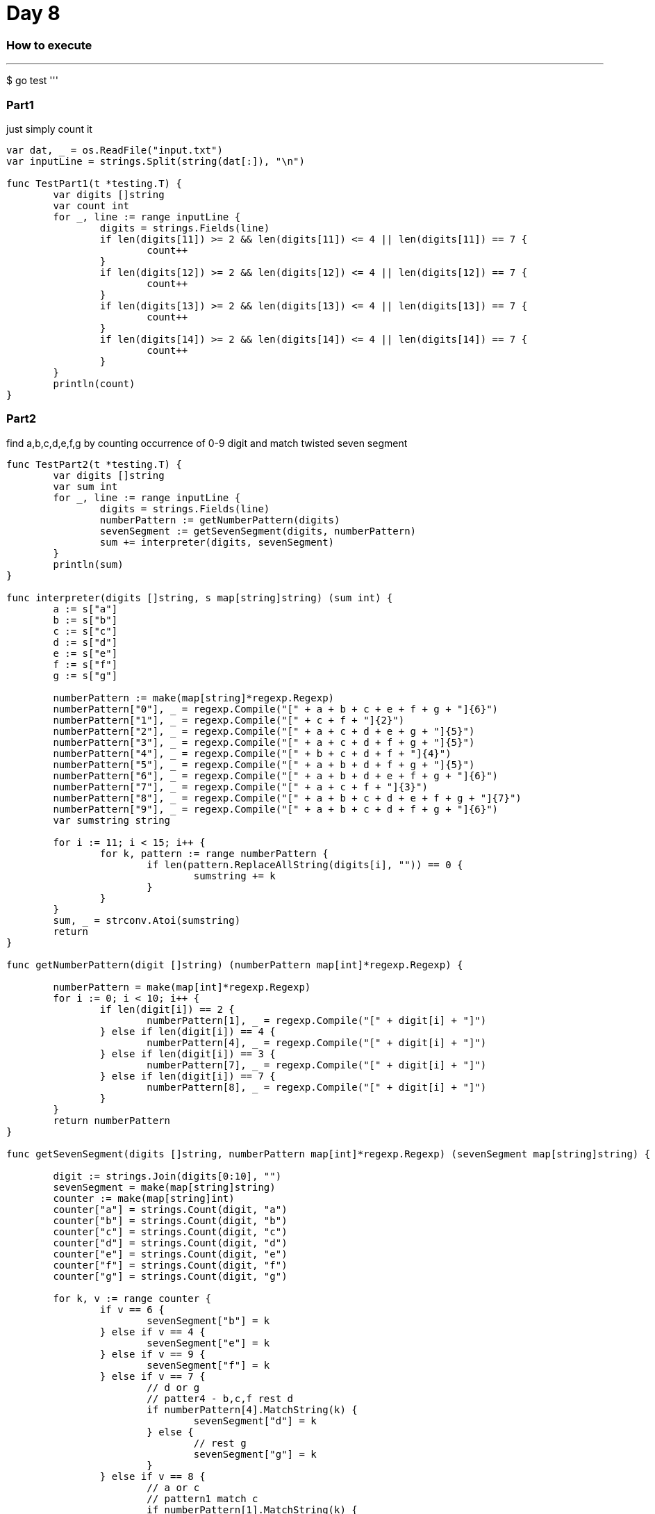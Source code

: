 = Day 8

=== How to execute
'''
$ go test
'''

=== Part1
just simply count it

```go:
var dat, _ = os.ReadFile("input.txt")
var inputLine = strings.Split(string(dat[:]), "\n")

func TestPart1(t *testing.T) {
	var digits []string
	var count int
	for _, line := range inputLine {
		digits = strings.Fields(line)
		if len(digits[11]) >= 2 && len(digits[11]) <= 4 || len(digits[11]) == 7 {
			count++
		}
		if len(digits[12]) >= 2 && len(digits[12]) <= 4 || len(digits[12]) == 7 {
			count++
		}
		if len(digits[13]) >= 2 && len(digits[13]) <= 4 || len(digits[13]) == 7 {
			count++
		}
		if len(digits[14]) >= 2 && len(digits[14]) <= 4 || len(digits[14]) == 7 {
			count++
		}
	}
	println(count)
}

```

=== Part2
find a,b,c,d,e,f,g by counting occurrence of 0-9 digit and match twisted seven segment

```go:

func TestPart2(t *testing.T) {
	var digits []string
	var sum int
	for _, line := range inputLine {
		digits = strings.Fields(line)
		numberPattern := getNumberPattern(digits)
		sevenSegment := getSevenSegment(digits, numberPattern)
		sum += interpreter(digits, sevenSegment)
	}
	println(sum)
}

func interpreter(digits []string, s map[string]string) (sum int) {
	a := s["a"]
	b := s["b"]
	c := s["c"]
	d := s["d"]
	e := s["e"]
	f := s["f"]
	g := s["g"]

	numberPattern := make(map[string]*regexp.Regexp)
	numberPattern["0"], _ = regexp.Compile("[" + a + b + c + e + f + g + "]{6}")
	numberPattern["1"], _ = regexp.Compile("[" + c + f + "]{2}")
	numberPattern["2"], _ = regexp.Compile("[" + a + c + d + e + g + "]{5}")
	numberPattern["3"], _ = regexp.Compile("[" + a + c + d + f + g + "]{5}")
	numberPattern["4"], _ = regexp.Compile("[" + b + c + d + f + "]{4}")
	numberPattern["5"], _ = regexp.Compile("[" + a + b + d + f + g + "]{5}")
	numberPattern["6"], _ = regexp.Compile("[" + a + b + d + e + f + g + "]{6}")
	numberPattern["7"], _ = regexp.Compile("[" + a + c + f + "]{3}")
	numberPattern["8"], _ = regexp.Compile("[" + a + b + c + d + e + f + g + "]{7}")
	numberPattern["9"], _ = regexp.Compile("[" + a + b + c + d + f + g + "]{6}")
	var sumstring string

	for i := 11; i < 15; i++ {
		for k, pattern := range numberPattern {
			if len(pattern.ReplaceAllString(digits[i], "")) == 0 {
				sumstring += k
			}
		}
	}
	sum, _ = strconv.Atoi(sumstring)
	return
}

func getNumberPattern(digit []string) (numberPattern map[int]*regexp.Regexp) {

	numberPattern = make(map[int]*regexp.Regexp)
	for i := 0; i < 10; i++ {
		if len(digit[i]) == 2 {
			numberPattern[1], _ = regexp.Compile("[" + digit[i] + "]")
		} else if len(digit[i]) == 4 {
			numberPattern[4], _ = regexp.Compile("[" + digit[i] + "]")
		} else if len(digit[i]) == 3 {
			numberPattern[7], _ = regexp.Compile("[" + digit[i] + "]")
		} else if len(digit[i]) == 7 {
			numberPattern[8], _ = regexp.Compile("[" + digit[i] + "]")
		}
	}
	return numberPattern
}

func getSevenSegment(digits []string, numberPattern map[int]*regexp.Regexp) (sevenSegment map[string]string) {

	digit := strings.Join(digits[0:10], "")
	sevenSegment = make(map[string]string)
	counter := make(map[string]int)
	counter["a"] = strings.Count(digit, "a")
	counter["b"] = strings.Count(digit, "b")
	counter["c"] = strings.Count(digit, "c")
	counter["d"] = strings.Count(digit, "d")
	counter["e"] = strings.Count(digit, "e")
	counter["f"] = strings.Count(digit, "f")
	counter["g"] = strings.Count(digit, "g")

	for k, v := range counter {
		if v == 6 {
			sevenSegment["b"] = k
		} else if v == 4 {
			sevenSegment["e"] = k
		} else if v == 9 {
			sevenSegment["f"] = k
		} else if v == 7 {
			// d or g
			// patter4 - b,c,f rest d
			if numberPattern[4].MatchString(k) {
				sevenSegment["d"] = k
			} else {
				// rest g
				sevenSegment["g"] = k
			}
		} else if v == 8 {
			// a or c
			// pattern1 match c
			if numberPattern[1].MatchString(k) {
				// rest == c
				sevenSegment["c"] = k
			} else {
				sevenSegment["a"] = k
			}
		}
	}
	return
}
```
